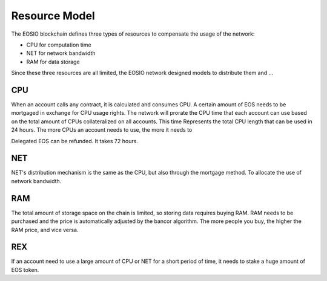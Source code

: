 ===========================================
Resource Model
===========================================

The EOSIO blockchain defines three types of resources to
compensate the usage of the network:

- CPU for computation time
- NET for network bandwidth
- RAM for data storage

Since these three resources are all limited, the EOSIO network
designed models to distribute them and ...

CPU
===========================================


When an account calls any contract, it is calculated and consumes CPU. 
A certain amount of EOS needs to be mortgaged in exchange for CPU usage rights.
The network will prorate the CPU time that each account can use based 
on the total amount of CPUs collateralized on all accounts.  This time
Represents the total CPU length that can be used in 24 hours. 
The more CPUs an account needs to use, the more it needs to

Delegated EOS can be refunded. It takes 72 hours.

NET
===========================================

NET's distribution mechanism is the same as the CPU, 
but also through the mortgage method.
To allocate the use of network bandwidth.

RAM
===========================================

The total amount of storage space on the chain is limited, 
so storing data requires buying RAM.
RAM needs to be purchased and the price is automatically adjusted 
by the bancor algorithm.
The more people you buy, the higher the RAM price, and vice versa.

REX
===========================================

If an account need to use a large amount of CPU or NET for
a short period of time, it needs to stake a huge amount of EOS token.
 